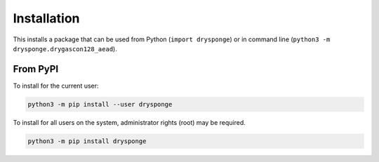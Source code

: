 ************
Installation
************
This installs a package that can be used from Python (``import drysponge``)
or in command line (``python3 -m drysponge.drygascon128_aead``).

From PyPI
=========
To install for the current user:

.. code-block:: python

    python3 -m pip install --user drysponge

To install for all users on the system, administrator rights (root)
may be required.

.. code-block:: python

    python3 -m pip install drysponge
